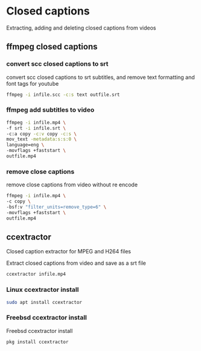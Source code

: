 #+STARTUP: content
#+OPTIONS: num:nil
#+OPTIONS: author:nil

* Closed captions

Extracting, adding and deleting closed captions from videos

** ffmpeg closed captions

*** convert scc closed captions to srt

convert scc closed captions to srt subtitles,
and remove text formatting and font tags
for youtube

#+BEGIN_SRC sh
ffmpeg -i infile.scc -c:s text outfile.srt
#+END_SRC

*** ffmpeg add subtitles to video

#+BEGIN_SRC sh
ffmpeg -i infile.mp4 \
-f srt -i infile.srt \
-c:a copy -c:v copy -c:s \
mov_text -metadata:s:s:0 \
language=eng \
-movflags +faststart \
outfile.mp4
#+END_SRC

*** remove close captions

remove close captions from video without re encode

#+BEGIN_SRC sh
ffmpeg -i infile.mp4 \
-c copy \
-bsf:v "filter_units=remove_type=6" \
-movflags +faststart \
outfile.mp4
#+END_SRC

** ccextractor

Closed caption extractor for MPEG and H264 files

Extract closed captions from video and save as a srt file

#+BEGIN_SRC sh
ccextractor infile.mp4
#+END_SRC

*** Linux ccextractor install 

#+BEGIN_SRC sh
sudo apt install ccextractor
#+END_SRC

*** Freebsd ccextractor install

Freebsd ccextractor install

#+BEGIN_SRC sh
pkg install ccextractor
#+END_SRC
